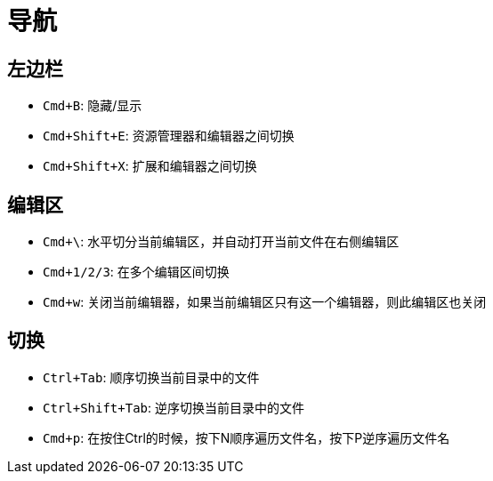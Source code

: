 = 导航

== 左边栏

- `Cmd+B`: 隐藏/显示
- `Cmd+Shift+E`: 资源管理器和编辑器之间切换
- `Cmd+Shift+X`: 扩展和编辑器之间切换

== 编辑区

- `Cmd+\`: 水平切分当前编辑区，并自动打开当前文件在右侧编辑区
- `Cmd+1/2/3`: 在多个编辑区间切换
- `Cmd+w`: 关闭当前编辑器，如果当前编辑区只有这一个编辑器，则此编辑区也关闭

== 切换

- `Ctrl+Tab`: 顺序切换当前目录中的文件
- `Ctrl+Shift+Tab`: 逆序切换当前目录中的文件
- `Cmd+p`: 在按住Ctrl的时候，按下N顺序遍历文件名，按下P逆序遍历文件名